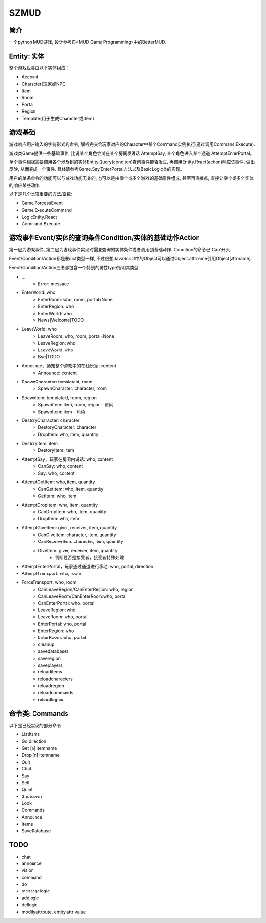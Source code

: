 SZMUD
=====

简介
----
一个python MUD游戏, 设计参考自<MUD Game Programming>中的BetterMUD。

Entity: 实体
------------
整个游戏世界由以下实体组成：

- Account
- Character(玩家或NPC)
- Item
- Room
- Portal
- Region
- Template(用于生成Character或Item)

游戏基础
--------
游戏响应用户输入的字符形式的命令, 
解析完交给玩家对应的Character中某个Command实例执行(通过调用Command.Execute).

游戏类Game提供一些基础事件, 
比说某个角色尝试在某个房间发讲话 AttemptSay, 
某个角色进入某个通道 AttemptEnterPortal。

单个事件根据需要调用各个涉及到的实体Entity.Query(conditon)查询事件能否发生, 
再调用Entity.React(action)响应该事件, 做出反映, 
从而完成一个事件.
具体请参考Game.Say/EnterPortal方法以及BasicLogic类的实现。

用户的单条命令的功能可以与游戏功能无关的, 
也可以是由零个或多个游戏的基础事件组成, 
甚至再直接点, 直接让零个或多个实体的响应某些动作.

以下是几个比较重要的方法/函数:

- Game.PorcessEvent
- Game.ExecuteCommand
- LogicEntity.React
- Command.Execute

游戏事件Event/实体的查询条件Condition/实体的基础动作Action
----------------------------------------------------------
第一层为游戏事件, 第二层为游戏事件实现时需要查询的实体条件或者调用到基础动作.
Condition的命令已'Can'开头.

Event/Condition/Action都是像dict类型一样, 
不过很想JavaScript中的Object可以通过Object.attrname引用Object[attrname].

Event/Condition/Action三者都包含一个特别的属性type指明其类型.

+ ...
    - Error: message

+ EnterWorld: who
    - EnterRoom: who, room, portal=None
    - EnterRegion: who
    - EnterWorld: who
    - News|Welcome|TODO
+ LeaveWorld: who
    - LeaveRoom: who, room, portal=None
    - LeaveRegion: who
    - LeaveWorld: who
    - Bye|TODO
+ Announce，通知整个游戏中的在线玩家: content
    - Announce: content

+ SpawnCharacter: templateid, room
    - SpawnCharacter: character, room
+ SpawnItem: templateid, room, region
    - SpawnItem: item, room, region - 房间
    - SpawnItem: item - 角色
+ DestoryCharacter: character
    - DestoryCharacter: character
    - DropItem: who, item, quantity
+ DestoryItem: item
    - DestoryItem: item

+ AttemptSay，玩家在房间内说话: who, content
    - CanSay: who, content
    - Say: who, content
+ AttemptGetItem: who, item, quantity
    - CanGetItem: who, item, quantity
    - GetItem: who, item
+ AttemptDropItem: who, item, quantity
    - CanDropItem: who, item, quantity
    - DropItem: who, item
+ AttemptGiveItem: giver, receiver, item, quantity
    - CanGiveItem: character, item, quantity
    - CanReceiveItem: character, item, quantity
    - GiveItem: giver, receiver, item, quantity
        - 判断是否是接受者，接受者特殊处理

+ AttemptEnterPortal，玩家通过通道进行移动: who, portal, direction
+ AttemptTransport: who, room
+ ForceTransport: who, room
    - CanLeaveRegion/CanEnterRegion: who, region
    - CanLeaveRoom/CanEnterRoom:who, portal
    - CanEnterPortal: who, portal
    - LeaveRegion: who
    - LeaveRoom: who, portal
    - EnterPortal: who, portal
    - EnterRegion: who
    - EnterRoom: who, portal

    - cleanup
    - savedatabases
    - saveregion
    - saveplayers

    - reloaditems
    - reloadcharacters
    - reloadregion

    - reloadcommands
    - reloadlogics

命令类: Commands
----------------
以下是已经实现的部分命令

- ListItems
- Go direction
- Get [n] itemname
- Drop [n] itemname
- Quit
- Chat
- Say
- Self
- Quiet
- Shutdown
- Look
- Commands
- Announce
- Items
- SaveDatabase

TODO
----
- chat          
- announce
- vision
- command

- do
- messagelogic
- addlogic
- dellogic

- modifyattrbute, entity attr value
